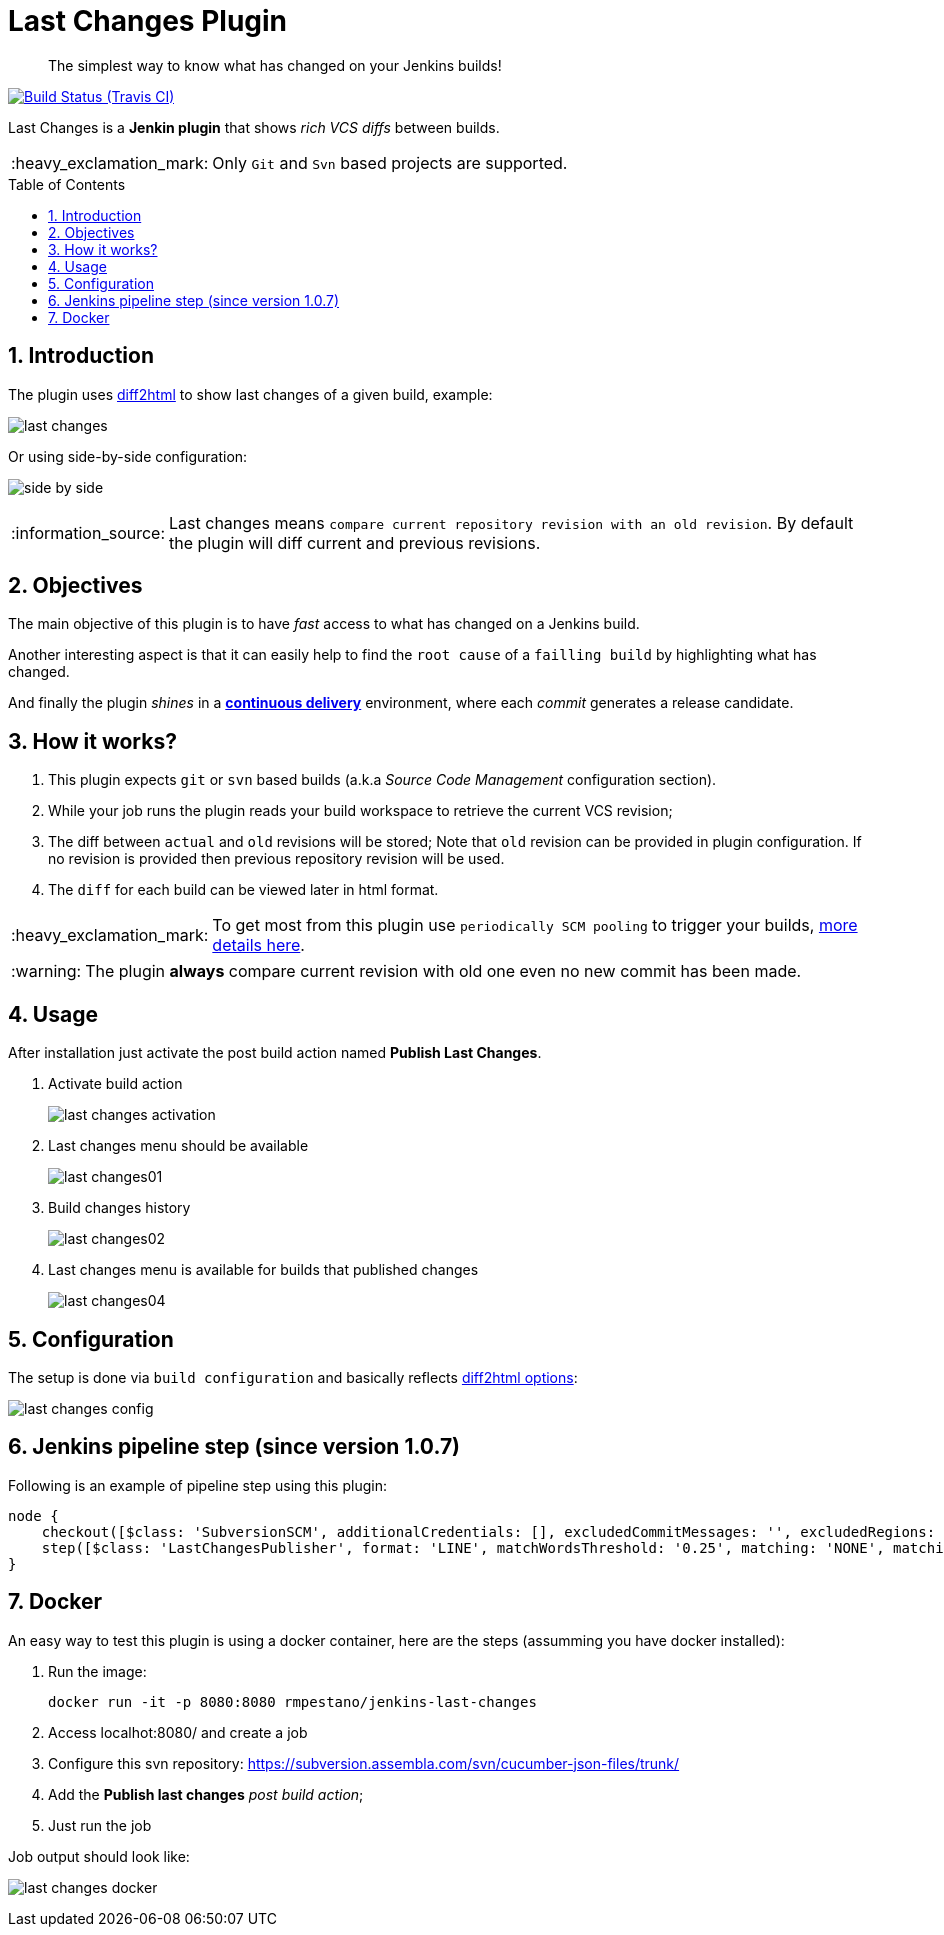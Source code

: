 = Last Changes Plugin
:toc: preamble
:sectanchors:
:sectlink:
:numbered:
:tip-caption: :bulb:
:note-caption: :information_source:
:important-caption: :heavy_exclamation_mark:
:caution-caption: :fire:
:warning-caption: :warning:

[quote]
____
The simplest way to know what has changed on your Jenkins builds!
____

image:https://travis-ci.org/jenkinsci/last-changes-plugin.svg[Build Status (Travis CI), link=https://travis-ci.org/jenkinsci/last-changes-plugin]

Last Changes is a *Jenkin plugin* that shows _rich VCS diffs_ between builds.

IMPORTANT: Only `Git` and `Svn` based projects are supported.

== Introduction

The plugin uses https://diff2html.rtfpessoa.xyz/[diff2html^] to show last changes of a given build, example:

image:images/last-changes.png[]

Or using side-by-side configuration:

image:images/side-by-side.png[]


NOTE: Last changes means `compare current repository revision with an old revision`. By default the plugin will diff current and previous revisions.

== Objectives

The main objective of this plugin is to have _fast_ access to what has changed on a Jenkins build.

Another interesting aspect is that it can easily help to find the `root cause` of a `failling build` by highlighting what has changed.

And finally the plugin _shines_ in a https://en.wikipedia.org/wiki/Continuous_delivery[*continuous delivery*^] environment, where each _commit_ generates a release candidate.


== How it works?

. This plugin expects `git` or `svn` based builds (a.k.a _Source Code Management_ configuration section).
. While your job runs the plugin reads your build workspace to retrieve the current VCS revision;
. The diff between `actual` and `old` revisions will be stored; Note that `old` revision can be provided in plugin configuration. If no revision is provided then previous repository revision will be used.
. The `diff` for each build can be viewed later in html format.

IMPORTANT: To get most from this plugin use `periodically SCM pooling` to trigger your builds, http://www.nailedtothex.org/roller/kyle/entry/articles-jenkins-poll[more details here^].

WARNING: The plugin *always* compare current revision with old one even no new commit has been made.

== Usage

After installation just activate the post build action named *Publish Last Changes*.

. Activate build action
+
image:images/last-changes-activation.png[]
. Last changes menu should be available
+
image:images/last-changes01.png[]
. Build changes history
+
image:images/last-changes02.png[]
. Last changes menu is available for builds that published changes
+
image:images/last-changes04.png[]


== Configuration

The setup is done via `build configuration` and basically reflects https://github.com/rtfpessoa/diff2html#configuration[diff2html options^]:

image:images/last-changes-config.png[]

== Jenkins pipeline step (since version 1.0.7)

Following is an example of pipeline step using this plugin:

----
node {
    checkout([$class: 'SubversionSCM', additionalCredentials: [], excludedCommitMessages: '', excludedRegions: '', excludedRevprop: '', excludedUsers: '', filterChangelog: false, ignoreDirPropChanges: false, includedRegions: '', locations: [[credentialsId: '', depthOption: 'infinity', ignoreExternalsOption: true, local: '.', remote: 'https://subversion.assembla.com/svn/cucumber-json-files/trunk']], workspaceUpdater: [$class: 'UpdateUpdater']])
    step([$class: 'LastChangesPublisher', format: 'LINE', matchWordsThreshold: '0.25', matching: 'NONE', matchingMaxComparisons: '1000', showFiles: true, synchronisedScroll: true, endRevision: '2'])
}
----

 
 
== Docker

An easy way to test this plugin is using a docker container, here are the steps (assumming you have docker installed):

. Run the image:
+
----
docker run -it -p 8080:8080 rmpestano/jenkins-last-changes
----
+
. Access localhot:8080/ and create a job
. Configure this svn repository: https://subversion.assembla.com/svn/cucumber-json-files/trunk/ 
. Add the *Publish last changes* _post build action_;
. Just run the job

 
Job output should look like:

image:images/last-changes-docker.png[] 
